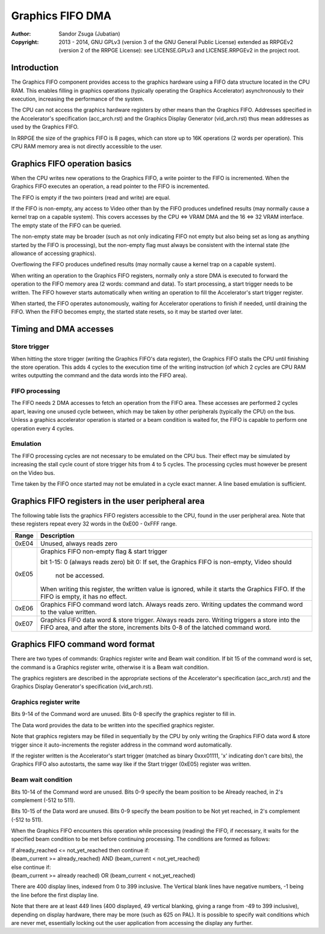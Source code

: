 
Graphics FIFO DMA
==============================================================================

:Author:    Sandor Zsuga (Jubatian)
:Copyright: 2013 - 2014, GNU GPLv3 (version 3 of the GNU General Public
            License) extended as RRPGEv2 (version 2 of the RRPGE License): see
            LICENSE.GPLv3 and LICENSE.RRPGEv2 in the project root.




Introduction
------------------------------------------------------------------------------


The Graphics FIFO component provides access to the graphics hardware using a
FIFO data structure located in the CPU RAM. This enables filling in graphics
operations (typically operating the Graphics Accelerator) asynchronously to
their execution, increasing the performance of the system.

The CPU can not access the graphics hardware registers by other means than the
Graphics FIFO. Addresses specified in the Accelerator's specification
(acc_arch.rst) and the Graphics Display Generator (vid_arch.rst) thus mean
addresses as used by the Graphics FIFO.

In RRPGE the size of the graphics FIFO is 8 pages, which can store up to 16K
operations (2 words per operation). This CPU RAM memory area is not directly
accessible to the user.




Graphics FIFO operation basics
------------------------------------------------------------------------------


When the CPU writes new operations to the Graphics FIFO, a write pointer to
the FIFO is incremented. When the Graphics FIFO executes an operation, a read
pointer to the FIFO is incremented.

The FIFO is empty if the two pointers (read and write) are equal.

If the FIFO is non-empty, any access to Video other than by the FIFO produces
undefined results (may normally cause a kernel trap on a capable system). This
covers accesses by the CPU <=> VRAM DMA and the 16 <=> 32 VRAM interface. The
empty state of the FIFO can be queried.

The non-empty state may be broader (such as not only indicating FIFO not empty
but also being set as long as anything started by the FIFO is processing), but
the non-empty flag must always be consistent with the internal state (the
allowance of accessing graphics).

Overflowing the FIFO produces undefined results (may normally cause a kernel
trap on a capable system).

When writing an operation to the Graphics FIFO registers, normally only a
store DMA is executed to forward the operation to the FIFO memory area (2
words: command and data). To start processing, a start trigger needs to be
written. The FIFO however starts automatically when writing an operation to
fill the Accelerator's start trigger register.

When started, the FIFO operates autonomously, waiting for Accelerator
operations to finish if needed, until draining the FIFO. When the FIFO becomes
empty, the started state resets, so it may be started over later.




Timing and DMA accesses
------------------------------------------------------------------------------


Store trigger
^^^^^^^^^^^^^^^^^^^^^^^^^^^^^^

When hitting the store trigger (writing the Graphics FIFO's data register),
the Graphics FIFO stalls the CPU until finishing the store operation. This
adds 4 cycles to the execution time of the writing instruction (of which 2
cycles are CPU RAM writes outputting the command and the data words into the
FIFO area).


FIFO processing
^^^^^^^^^^^^^^^^^^^^^^^^^^^^^^

The FIFO needs 2 DMA accesses to fetch an operation from the FIFO area. These
accesses are performed 2 cycles apart, leaving one unused cycle between, which
may be taken by other peripherals (typically the CPU) on the bus. Unless a
graphics accelerator operation is started or a beam condition is waited for,
the FIFO is capable to perform one operation every 4 cycles.


Emulation
^^^^^^^^^^^^^^^^^^^^^^^^^^^^^^

The FIFO processing cycles are not necessary to be emulated on the CPU bus.
Their effect may be simulated by increasing the stall cycle count of store
trigger hits from 4 to 5 cycles. The processing cycles must however be present
on the Video bus.

Time taken by the FIFO once started may not be emulated in a cycle exact
manner. A line based emulation is sufficient.




Graphics FIFO registers in the user peripheral area
------------------------------------------------------------------------------


The following table lists the graphics FIFO registers accessible to the CPU,
found in the user peripheral area. Note that these registers repeat every 32
words in the 0xE00 - 0xFFF range.

+--------+-------------------------------------------------------------------+
| Range  | Description                                                       |
+========+===================================================================+
| 0xE04  | Unused, always reads zero                                         |
+--------+-------------------------------------------------------------------+
|        | Graphics FIFO non-empty flag & start trigger                      |
| 0xE05  |                                                                   |
|        | bit  1-15: 0 (always reads zero)                                  |
|        | bit     0: If set, the Graphics FIFO is non-empty, Video should   |
|        |            not be accessed.                                       |
|        |                                                                   |
|        | When writing this register, the written value is ignored, while   |
|        | it starts the Graphics FIFO. If the FIFO is empty, it has no      |
|        | effect.                                                           |
+--------+-------------------------------------------------------------------+
| 0xE06  | Graphics FIFO command word latch. Always reads zero. Writing      |
|        | updates the command word to the value written.                    |
+--------+-------------------------------------------------------------------+
|        | Graphics FIFO data word & store trigger. Always reads zero.       |
| 0xE07  | Writing triggers a store into the FIFO area, and after the store, |
|        | increments bits 0-8 of the latched command word.                  |
+--------+-------------------------------------------------------------------+




Graphics FIFO command word format
------------------------------------------------------------------------------


There are two types of commands: Graphics register write and Beam wait
condition. If bit 15 of the command word is set, the command is a Graphics
register write, otherwise it is a Beam wait condition.

The graphics registers are described in the appropriate sections of the
Accelerator's specification (acc_arch.rst) and the Graphics Display
Generator's specification (vid_arch.rst).


Graphics register write
^^^^^^^^^^^^^^^^^^^^^^^^^^^^^^

Bits 9-14 of the Command word are unused. Bits 0-8 specify the graphics
register to fill in.

The Data word provides the data to be written into the specified graphics
register.

Note that graphics registers may be filled in sequentially by the CPU by only
writing the Graphics FIFO data word & store trigger since it auto-increments
the register address in the command word automatically.

If the register written is the Accelerator's start trigger (matched as binary
0xxx01111, 'x' indicating don't care bits), the Graphics FIFO also autostarts,
the same way like if the Start trigger (0xE05) register was written.


Beam wait condition
^^^^^^^^^^^^^^^^^^^^^^^^^^^^^^

Bits 10-14 of the Command word are unused. Bits 0-9 specify the beam position
to be Already reached, in 2's complement (-512 to 511).

Bits 10-15 of the Data word are unused. Bits 0-9 specify the beam position to
be Not yet reached, in 2's complement (-512 to 511).

When the Graphics FIFO encounters this operation while processing (reading)
the FIFO, if necessary, it waits for the specified beam condition to be met
before continuing processing. The conditions are formed as follows:

| If already_reached <= not_yet_reached then continue if:
| (beam_current >= already_reached) AND (beam_current < not_yet_reached)
| else continue if:
| (beam_current >= already reached) OR  (beam_current < not_yet_reached)

There are 400 display lines, indexed from 0 to 399 inclusive. The Vertical
blank lines have negative numbers, -1 being the line before the first display
line.

Note that there are at least 449 lines (400 displayed, 49 vertical blanking,
giving a range from -49 to 399 inclusive), depending on display hardware,
there may be more (such as 625 on PAL). It is possible to specify wait
conditions which are never met, essentially locking out the user application
from accessing the display any further.
